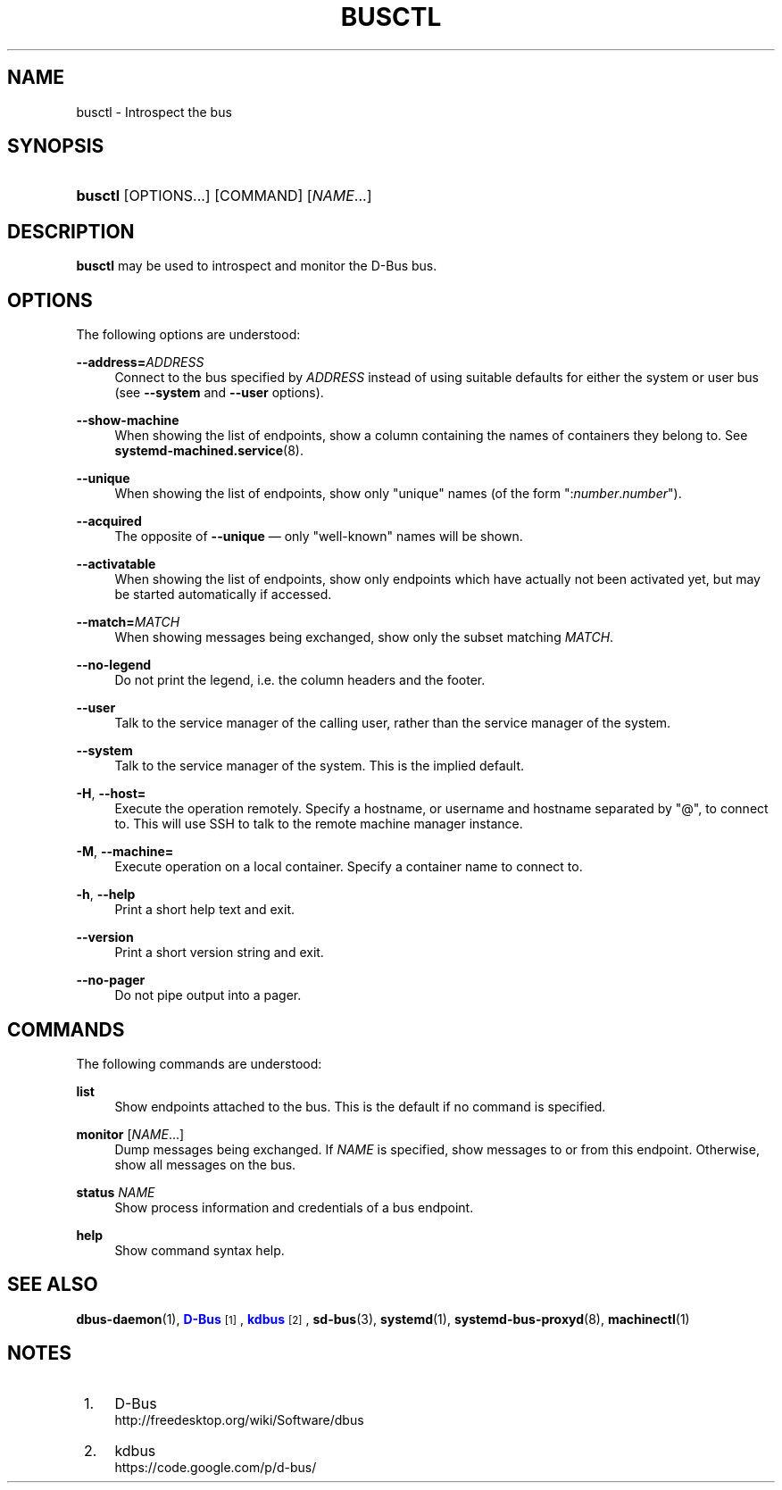 '\" t
.TH "BUSCTL" "1" "" "systemd 213" "busctl"
.\" -----------------------------------------------------------------
.\" * Define some portability stuff
.\" -----------------------------------------------------------------
.\" ~~~~~~~~~~~~~~~~~~~~~~~~~~~~~~~~~~~~~~~~~~~~~~~~~~~~~~~~~~~~~~~~~
.\" http://bugs.debian.org/507673
.\" http://lists.gnu.org/archive/html/groff/2009-02/msg00013.html
.\" ~~~~~~~~~~~~~~~~~~~~~~~~~~~~~~~~~~~~~~~~~~~~~~~~~~~~~~~~~~~~~~~~~
.ie \n(.g .ds Aq \(aq
.el       .ds Aq '
.\" -----------------------------------------------------------------
.\" * set default formatting
.\" -----------------------------------------------------------------
.\" disable hyphenation
.nh
.\" disable justification (adjust text to left margin only)
.ad l
.\" -----------------------------------------------------------------
.\" * MAIN CONTENT STARTS HERE *
.\" -----------------------------------------------------------------
.SH "NAME"
busctl \- Introspect the bus
.SH "SYNOPSIS"
.HP \w'\fBbusctl\fR\ 'u
\fBbusctl\fR [OPTIONS...] [COMMAND] [\fINAME\fR...]
.SH "DESCRIPTION"
.PP
\fBbusctl\fR
may be used to introspect and monitor the D\-Bus bus\&.
.SH "OPTIONS"
.PP
The following options are understood:
.PP
\fB\-\-address=\fR\fB\fIADDRESS\fR\fR
.RS 4
Connect to the bus specified by
\fIADDRESS\fR
instead of using suitable defaults for either the system or user bus (see
\fB\-\-system\fR
and
\fB\-\-user\fR
options)\&.
.RE
.PP
\fB\-\-show\-machine\fR
.RS 4
When showing the list of endpoints, show a column containing the names of containers they belong to\&. See
\fBsystemd-machined.service\fR(8)\&.
.RE
.PP
\fB\-\-unique\fR
.RS 4
When showing the list of endpoints, show only "unique" names (of the form
":\fInumber\fR\&.\fInumber\fR")\&.
.RE
.PP
\fB\-\-acquired\fR
.RS 4
The opposite of
\fB\-\-unique\fR
\(em only "well\-known" names will be shown\&.
.RE
.PP
\fB\-\-activatable\fR
.RS 4
When showing the list of endpoints, show only endpoints which have actually not been activated yet, but may be started automatically if accessed\&.
.RE
.PP
\fB\-\-match=\fR\fB\fIMATCH\fR\fR
.RS 4
When showing messages being exchanged, show only the subset matching
\fIMATCH\fR\&.
.RE
.PP
\fB\-\-no\-legend\fR
.RS 4
Do not print the legend, i\&.e\&. the column headers and the footer\&.
.RE
.PP
\fB\-\-user\fR
.RS 4
Talk to the service manager of the calling user, rather than the service manager of the system\&.
.RE
.PP
\fB\-\-system\fR
.RS 4
Talk to the service manager of the system\&. This is the implied default\&.
.RE
.PP
\fB\-H\fR, \fB\-\-host=\fR
.RS 4
Execute the operation remotely\&. Specify a hostname, or username and hostname separated by
"@", to connect to\&. This will use SSH to talk to the remote machine manager instance\&.
.RE
.PP
\fB\-M\fR, \fB\-\-machine=\fR
.RS 4
Execute operation on a local container\&. Specify a container name to connect to\&.
.RE
.PP
\fB\-h\fR, \fB\-\-help\fR
.RS 4
Print a short help text and exit\&.
.RE
.PP
\fB\-\-version\fR
.RS 4
Print a short version string and exit\&.
.RE
.PP
\fB\-\-no\-pager\fR
.RS 4
Do not pipe output into a pager\&.
.RE
.SH "COMMANDS"
.PP
The following commands are understood:
.PP
\fBlist\fR
.RS 4
Show endpoints attached to the bus\&. This is the default if no command is specified\&.
.RE
.PP
\fBmonitor\fR [\fINAME\fR...]
.RS 4
Dump messages being exchanged\&. If
\fINAME\fR
is specified, show messages to or from this endpoint\&. Otherwise, show all messages on the bus\&.
.RE
.PP
\fBstatus\fR \fINAME\fR
.RS 4
Show process information and credentials of a bus endpoint\&.
.RE
.PP
\fBhelp\fR
.RS 4
Show command syntax help\&.
.RE
.SH "SEE ALSO"
.PP
\fBdbus-daemon\fR(1),
\m[blue]\fBD\-Bus\fR\m[]\&\s-2\u[1]\d\s+2,
\m[blue]\fBkdbus\fR\m[]\&\s-2\u[2]\d\s+2,
\fBsd-bus\fR(3),
\fBsystemd\fR(1),
\fBsystemd-bus-proxyd\fR(8),
\fBmachinectl\fR(1)
.SH "NOTES"
.IP " 1." 4
D-Bus
.RS 4
\%http://freedesktop.org/wiki/Software/dbus
.RE
.IP " 2." 4
kdbus
.RS 4
\%https://code.google.com/p/d-bus/
.RE
